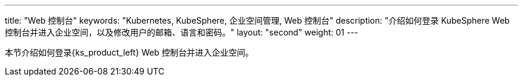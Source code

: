 ---
title: "Web 控制台"
keywords: "Kubernetes, KubeSphere, 企业空间管理, Web 控制台"
description: "介绍如何登录 KubeSphere Web 控制台并进入企业空间，以及修改用户的邮箱、语言和密码。"
layout: "second"
weight: 01
---



本节介绍如何登录{ks_product_left} Web 控制台并进入企业空间。

